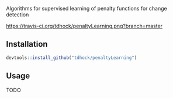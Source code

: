 Algorithms for supervised learning of penalty functions for change detection

[[https://travis-ci.org/tdhock/penaltyLearning][https://travis-ci.org/tdhock/penaltyLearning.png?branch=master]]

** Installation

#+BEGIN_SRC R
devtools::install_github("tdhock/penaltyLearning")
#+END_SRC

** Usage

TODO
